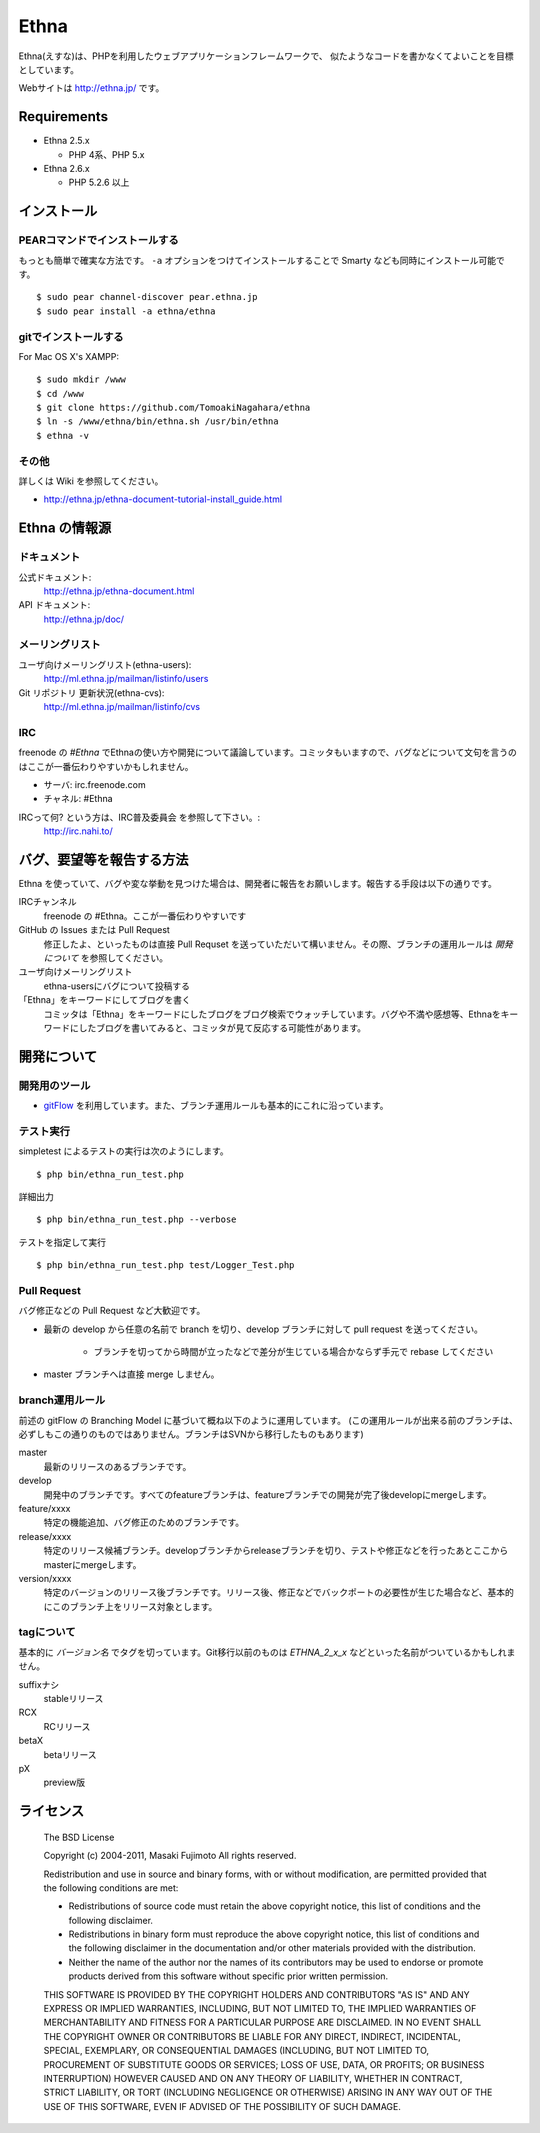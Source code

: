 Ethna
=======
.. image:: http://stillmaintained.com/ethna/ethna.png

Ethna(えすな)は、PHPを利用したウェブアプリケーションフレームワークで、
似たようなコードを書かなくてよいことを目標としています。

Webサイトは http://ethna.jp/ です。

Requirements
--------------

* Ethna 2.5.x

  * PHP 4系、PHP 5.x

* Ethna 2.6.x

  * PHP 5.2.6 以上


インストール
--------------

PEARコマンドでインストールする
^^^^^^^^^^^^^^^^^^^^^^^^^^^^^^^

もっとも簡単で確実な方法です。 ``-a`` オプションをつけてインストールすることで Smarty なども同時にインストール可能です。 ::

  $ sudo pear channel-discover pear.ethna.jp
  $ sudo pear install -a ethna/ethna


gitでインストールする
^^^^^^^^^^^^^^^^^^^^^^^^^^^^^^^

For Mac OS X's XAMPP::

  $ sudo mkdir /www
  $ cd /www
  $ git clone https://github.com/TomoakiNagahara/ethna
  $ ln -s /www/ethna/bin/ethna.sh /usr/bin/ethna
  $ ethna -v

その他
^^^^^^^

詳しくは Wiki を参照してください。

* http://ethna.jp/ethna-document-tutorial-install_guide.html


Ethna の情報源
--------------

ドキュメント
^^^^^^^^^^^^^^^

公式ドキュメント:
  http://ethna.jp/ethna-document.html

API ドキュメント:
  http://ethna.jp/doc/

メーリングリスト
^^^^^^^^^^^^^^^^

ユーザ向けメーリングリスト(ethna-users):
  http://ml.ethna.jp/mailman/listinfo/users

Git リポジトリ 更新状況(ethna-cvs):
  http://ml.ethna.jp/mailman/listinfo/cvs

IRC
^^^^^^^

freenode の `#Ethna` でEthnaの使い方や開発について議論しています。コミッタもいますので、バグなどについて文句を言うのはここが一番伝わりやすいかもしれません。

* サーバ: irc.freenode.com
* チャネル: #Ethna

IRCって何? という方は、IRC普及委員会 を参照して下さい。:
  http://irc.nahi.to/

バグ、要望等を報告する方法
--------------------------

Ethna を使っていて、バグや変な挙動を見つけた場合は、開発者に報告をお願いします。報告する手段は以下の通りです。

IRCチャンネル
  freenode の #Ethna。ここが一番伝わりやすいです

GitHub の Issues または Pull Request
  修正したよ、といったものは直接 Pull Requset を送っていただいて構いません。その際、ブランチの運用ルールは `開発について` を参照してください。

ユーザ向けメーリングリスト
  ethna-usersにバグについて投稿する

「Ethna」をキーワードにしてブログを書く
  コミッタは「Ethna」をキーワードにしたブログをブログ検索でウォッチしています。バグや不満や感想等、Ethnaをキーワードにしたブログを書いてみると、コミッタが見て反応する可能性があります。

開発について
-------------

開発用のツール
^^^^^^^^^^^^^^^^

* `gitFlow <https://github.com/nvie/gitflow>`_ を利用しています。また、ブランチ運用ルールも基本的にこれに沿っています。

テスト実行
^^^^^^^^^^^^^^^^

simpletest によるテストの実行は次のようにします。 ::

    $ php bin/ethna_run_test.php

詳細出力 ::

    $ php bin/ethna_run_test.php --verbose

テストを指定して実行 ::

    $ php bin/ethna_run_test.php test/Logger_Test.php

Pull Request
^^^^^^^^^^^^^^^^

バグ修正などの Pull Request など大歓迎です。

* 最新の develop から任意の名前で branch を切り、develop ブランチに対して pull request を送ってください。

    * ブランチを切ってから時間が立ったなどで差分が生じている場合かならず手元で rebase してください

* master ブランチへは直接 merge しません。


branch運用ルール
^^^^^^^^^^^^^^^^

前述の gitFlow の Branching Model に基づいて概ね以下のように運用しています。 (この運用ルールが出来る前のブランチは、必ずしもこの通りのものではありません。ブランチはSVNから移行したものもあります)

master
  最新のリリースのあるブランチです。

develop
  開発中のブランチです。すべてのfeatureブランチは、featureブランチでの開発が完了後developにmergeします。

feature/xxxx
  特定の機能追加、バグ修正のためのブランチです。

release/xxxx
  特定のリリース候補ブランチ。developブランチからreleaseブランチを切り、テストや修正などを行ったあとここからmasterにmergeします。

version/xxxx
  特定のバージョンのリリース後ブランチです。リリース後、修正などでバックポートの必要性が生じた場合など、基本的にこのブランチ上をリリース対象とします。


tagについて
^^^^^^^^^^^^^^^^

基本的に `バージョン名` でタグを切っています。Git移行以前のものは `ETHNA_2_x_x` などといった名前がついているかもしれません。

suffixナシ
  stableリリース
RCX
  RCリリース
betaX
  betaリリース
pX
  preview版


ライセンス
--------------

  The BSD License

  Copyright (c) 2004-2011, Masaki Fujimoto
  All rights reserved.

  Redistribution and use in source and binary forms, with or without
  modification, are permitted provided that the following conditions
  are met:

  - Redistributions of source code must retain the above copyright
    notice, this list of conditions and the following disclaimer.
  - Redistributions in binary form must reproduce the above
    copyright notice, this list of conditions and the following
    disclaimer in the documentation and/or other materials provided
    with the distribution.
  - Neither the name of the author nor the names of its contributors
    may be used to endorse or promote products derived from this
    software without specific prior written permission.

  THIS SOFTWARE IS PROVIDED BY THE COPYRIGHT HOLDERS AND CONTRIBUTORS
  "AS IS" AND ANY EXPRESS OR IMPLIED WARRANTIES, INCLUDING, BUT NOT
  LIMITED TO, THE IMPLIED WARRANTIES OF MERCHANTABILITY AND FITNESS FOR
  A PARTICULAR PURPOSE ARE DISCLAIMED. IN NO EVENT SHALL THE COPYRIGHT
  OWNER OR CONTRIBUTORS BE LIABLE FOR ANY DIRECT, INDIRECT, INCIDENTAL,
  SPECIAL, EXEMPLARY, OR CONSEQUENTIAL DAMAGES (INCLUDING, BUT NOT
  LIMITED TO, PROCUREMENT OF SUBSTITUTE GOODS OR SERVICES; LOSS OF USE,
  DATA, OR PROFITS; OR BUSINESS INTERRUPTION) HOWEVER CAUSED AND ON ANY
  THEORY OF LIABILITY, WHETHER IN CONTRACT, STRICT LIABILITY, OR TORT
  (INCLUDING NEGLIGENCE OR OTHERWISE) ARISING IN ANY WAY OUT OF THE USE
  OF THIS SOFTWARE, EVEN IF ADVISED OF THE POSSIBILITY OF SUCH DAMAGE.

